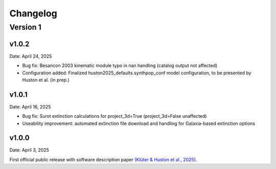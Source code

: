 Changelog
============

Version 1
---------

v1.0.2
^^^^^^
Date: April 24, 2025

* Bug fix: Besancon 2003 kinematic module typo in nan handling (catalog output not affected)
* Configuration added: Finalized huston2025_defaults.synthpop_conf model configuration, to be presented by Huston et al. (in prep.)

v1.0.1
^^^^^^
Date: April 16, 2025

* Bug fix: Surot extinction calculations for project_3d=True (project_3d=False unaffected)
* Useability improvement: automated extinction file download and handling for Galaxia-based extinction options

v1.0.0
^^^^^^
Date: April 3, 2025

First official public release with software description paper `(Klüter & Huston et al., 2025) <https://ui.adsabs.harvard.edu/abs/2024arXiv241118821K/abstract>`_.
